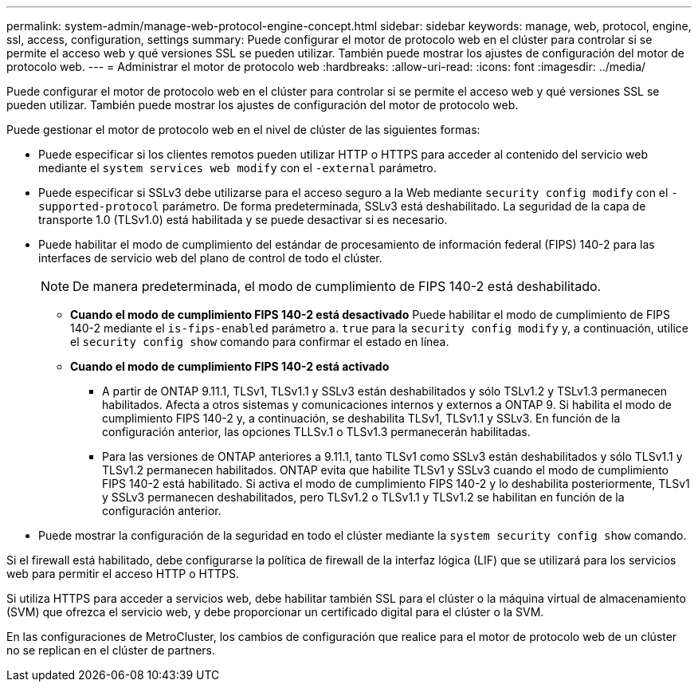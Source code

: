 ---
permalink: system-admin/manage-web-protocol-engine-concept.html 
sidebar: sidebar 
keywords: manage, web, protocol, engine, ssl, access, configuration, settings 
summary: Puede configurar el motor de protocolo web en el clúster para controlar si se permite el acceso web y qué versiones SSL se pueden utilizar. También puede mostrar los ajustes de configuración del motor de protocolo web. 
---
= Administrar el motor de protocolo web
:hardbreaks:
:allow-uri-read: 
:icons: font
:imagesdir: ../media/


[role="lead"]
Puede configurar el motor de protocolo web en el clúster para controlar si se permite el acceso web y qué versiones SSL se pueden utilizar. También puede mostrar los ajustes de configuración del motor de protocolo web.

Puede gestionar el motor de protocolo web en el nivel de clúster de las siguientes formas:

* Puede especificar si los clientes remotos pueden utilizar HTTP o HTTPS para acceder al contenido del servicio web mediante el `system services web modify` con el `-external` parámetro.
* Puede especificar si SSLv3 debe utilizarse para el acceso seguro a la Web mediante `security config modify` con el `-supported-protocol` parámetro.
De forma predeterminada, SSLv3 está deshabilitado. La seguridad de la capa de transporte 1.0 (TLSv1.0) está habilitada y se puede desactivar si es necesario.
* Puede habilitar el modo de cumplimiento del estándar de procesamiento de información federal (FIPS) 140-2 para las interfaces de servicio web del plano de control de todo el clúster.
+
[NOTE]
====
De manera predeterminada, el modo de cumplimiento de FIPS 140-2 está deshabilitado.

====
+
** *Cuando el modo de cumplimiento FIPS 140-2 está desactivado*
Puede habilitar el modo de cumplimiento de FIPS 140-2 mediante el `is-fips-enabled` parámetro a. `true` para la `security config modify` y, a continuación, utilice el `security config show` comando para confirmar el estado en línea.
** *Cuando el modo de cumplimiento FIPS 140-2 está activado*
+
*** A partir de ONTAP 9.11.1, TLSv1, TLSv1.1 y SSLv3 están deshabilitados y sólo TSLv1.2 y TSLv1.3 permanecen habilitados. Afecta a otros sistemas y comunicaciones internos y externos a ONTAP 9. Si habilita el modo de cumplimiento FIPS 140-2 y, a continuación, se deshabilita TLSv1, TLSv1.1 y SSLv3. En función de la configuración anterior, las opciones TLLSv.1 o TLSv1.3 permanecerán habilitadas.
*** Para las versiones de ONTAP anteriores a 9.11.1, tanto TLSv1 como SSLv3 están deshabilitados y sólo TLSv1.1 y TLSv1.2 permanecen habilitados. ONTAP evita que habilite TLSv1 y SSLv3 cuando el modo de cumplimiento FIPS 140-2 está habilitado. Si activa el modo de cumplimiento FIPS 140-2 y lo deshabilita posteriormente, TLSv1 y SSLv3 permanecen deshabilitados, pero TLSv1.2 o TLSv1.1 y TLSv1.2 se habilitan en función de la configuración anterior.




* Puede mostrar la configuración de la seguridad en todo el clúster mediante la `system security config show` comando.


Si el firewall está habilitado, debe configurarse la política de firewall de la interfaz lógica (LIF) que se utilizará para los servicios web para permitir el acceso HTTP o HTTPS.

Si utiliza HTTPS para acceder a servicios web, debe habilitar también SSL para el clúster o la máquina virtual de almacenamiento (SVM) que ofrezca el servicio web, y debe proporcionar un certificado digital para el clúster o la SVM.

En las configuraciones de MetroCluster, los cambios de configuración que realice para el motor de protocolo web de un clúster no se replican en el clúster de partners.
